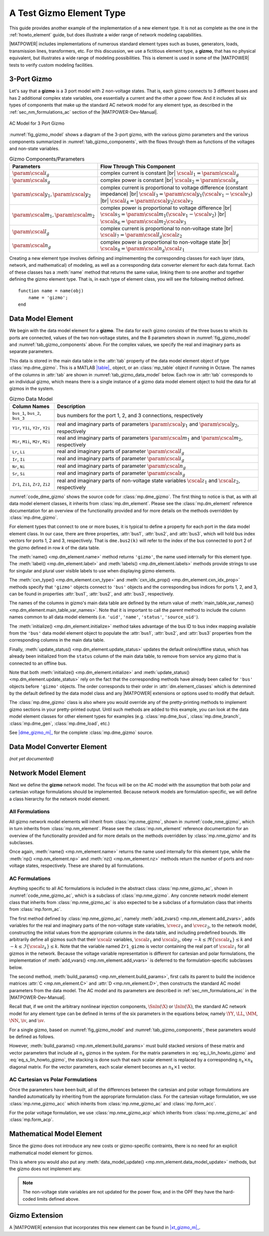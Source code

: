 A Test Gizmo Element Type
=========================

This guide provides another example of the implementation of a new element type. It is not as complete as the one in the :ref:`howto_element` guide, but does illustrate a wider range of network modeling capabilities.

|MATPOWER| includes implementations of numerous standard element types such as buses, generators, loads, transmission lines, transformers, etc. For this discussion, we use a fictitious element type, a **gizmo**, that has no physical equivalent, but illustrates a wide range of modeling possibilities. This is element is used in some of the |MATPOWER| tests to verify custom modeling facilities.

3-Port Gizmo
------------

Let's say that a **gizmo** is a 3 port model with 2 non-voltage states. That is, each gizmo connects to 3 different buses and has 2 additional complex state variables, one essentially a current and the other a power flow. And it includes all six types of components that make up the standard AC network model for any element type, as described in the :ref:`sec_nm_formulations_ac` section of the |MATPOWER-Dev-Manual|.

.. _fig_gizmo_model:
.. figure:: figures/gizmo-model.*
   :alt: AC Model for 3 Port Gizmo
   :align: center
   :width: 400px

   AC Model for 3 Port Gizmo

:numref:`fig_gizmo_model` shows a diagram of the 3-port gizmo, with the various gizmo parameters and the various components summarized in :numref:`tab_gizmo_components`, with the flows through them as functions of the voltages and non-state variables.

.. _tab_gizmo_components:
.. list-table:: Gizmo Components/Parameters
   :widths: 18 82
   :header-rows: 1
   :class: longtable

   * - Parameters
     - Flow Through This Component
   * - :math:`\param{\cscal{i}}_g`
     - complex current is constant |br| :math:`\cscal{i}_1 = \param{\cscal{i}}_g`
   * - :math:`\param{\cscal{s}}_g`
     - complex power is constant |br| :math:`\cscal{s}_2 = \param{\cscal{s}}_g`
   * - :math:`\param{\cscal{y}}_1, \param{\cscal{y}}_2`
     - complex current is proportional to voltage difference (constant impedance) |br| :math:`\cscal{i}_3 = \param{\cscal{y}}_1 (\cscal{v}_1 - \cscal{v}_3)` |br| :math:`\cscal{i}_4 = \param{\cscal{y}}_2 \cscal{v}_2`
   * - :math:`\param{\cscal{m}}_1, \param{\cscal{m}}_2`
     - complex power is proportional to voltage difference |br| :math:`\cscal{s}_5 = \param{\cscal{m}}_1 (\cscal{v}_1 - \cscal{v}_2)` |br| :math:`\cscal{s}_6 = \param{\cscal{m}}_2 \cscal{v}_3`
   * - :math:`\param{\cscal{l}}_g`
     - complex current is proportional to non-voltage state |br| :math:`\cscal{i}_7 = \param{\cscal{l}}_g \cscal{z}_2`
   * - :math:`\param{\cscal{n}}_g`
     - complex power is proportional to non-voltage state |br| :math:`\cscal{s}_8 = \param{\cscal{n}}_g \cscal{z}_1`

Creating a new element type involves defining and implmementing the corresponding classes for each layer (data, network, and mathematical) of modeling, as well as a corresponding data converter element for each data format. Each of these classes has a :meth:`name` method that returns the same value, linking them to one another and together defining the gizmo element type. That is, in each type of element class, you will see the following method defined.

::

        function name = name(obj)
            name = 'gizmo';
        end


Data Model Element
------------------

We begin with the data model element for a **gizmo**. The data for each gizmo consists of the three buses to which its ports are connected, values of the two non-voltage states, and the 8 parameters shown in :numref:`fig_gizmo_model` and :numref:`tab_gizmo_components` above. For the complex values, we specify the real and imaginary parts as separate parameters.

This data is stored in the main data table in the :attr:`tab` property of the data model element object of type :class:`mp.dme_gizmo`. This is a MATLAB |table|_ object, or an :class:`mp_table` object if running in Octave. The names of the columns in :attr:`tab` are shown in :numref:`tab_gizmo_data_model` below. Each row in :attr:`tab` corresponds to an individual gizmo, which means there is a single instance of a gizmo data model element object to hold the data for all gizmos in the system.

.. _tab_gizmo_data_model:
.. list-table:: Gizmo Data Model
   :widths: 18 82
   :header-rows: 1
   :class: longtable

   * - Column Names
     - Description
   * - ``bus_1``, ``bus_2``, ``bus_3``
     - bus numbers for the port 1, 2, and 3 connections, respectively
   * - ``Y1r``, ``Y1i``, ``Y2r``, ``Y2i``
     - real and imaginary parts of parameters :math:`\param{\cscal{y}}_1` and :math:`\param{\cscal{y}}_2`, respectively
   * - ``M1r``, ``M1i``, ``M2r``, ``M2i``
     - real and imaginary parts of parameters :math:`\param{\cscal{m}}_1` and :math:`\param{\cscal{m}}_2`, respectively
   * - ``Lr``, ``Li``
     - real and imaginary parts of parameter :math:`\param{\cscal{l}}_g`
   * - ``Ir``, ``Ii``
     - real and imaginary parts of parameter :math:`\param{\cscal{i}}_g`
   * - ``Nr``, ``Ni``
     - real and imaginary parts of parameter :math:`\param{\cscal{n}}_g`
   * - ``Sr``, ``Si``
     - real and imaginary parts of parameter :math:`\param{\cscal{s}}_g`
   * - ``Zr1``, ``Zi1``, ``Zr2``, ``Zi2``
     - real and imaginary parts of non-voltage state variables :math:`\cscal{z}_1` and :math:`\cscal{z}_2`, respectively


:numref:`code_dme_gizmo` shows the source code for :class:`mp.dme_gizmo`. The first thing to notice is that, as with all data model element classes, it inherits from :class:`mp.dm_element`. Please see the :class:`mp.dm_element` reference documentation for an overview of the functionality provided and for more details on the methods overridden by :class:`mp.dme_gizmo`.

.. _code_dme_gizmo:
.. code-block::
   :linenos:
   :caption: :class:`mp.dme_gizmo`

   classdef dme_gizmo < mp.dm_element
       properties
           bus1        %% bus index vector for port 1
           bus2        %% bus index vector for port 2
           bus3        %% bus index vector for port 3
       end     %% properties

       methods
           function name = name(obj)
               name = 'gizmo';
           end

           function label = label(obj)
               label = 'Test Gizmo';
           end

           function label = labels(obj)
               label = 'Test Gizmos';
           end

           function name = cxn_type(obj)
               name = 'bus';
           end

           function name = cxn_idx_prop(obj)
               name = {'bus1', 'bus2', 'bus3'};
           end

           function names = main_table_var_names(obj)
               names = horzcat( main_table_var_names@mp.dm_element(obj), ...
                   {'bus_1', 'bus_2', 'bus_3', 'Y1r', 'Y1i', 'Y2r', 'Y2i', ...
                   'Lr', 'Li', 'Ir', 'Ii', 'M1r', 'M1i', 'M2r', 'M2i', ...
                   'Nr', 'Ni', 'Sr', 'Si', 'Zr1', 'Zi1', 'Zr2', 'Zi2'});
           end

           function obj = initialize(obj, dm)
               initialize@mp.dm_element(obj, dm);  %% call parent

               %% get bus mapping info
               b2i = dm.elements.bus.ID2i;         %% bus num to idx mapping

               %% set bus index vectors for port connectivity
               obj.bus1 = b2i(obj.tab.bus_1);
               obj.bus2 = b2i(obj.tab.bus_2);
               obj.bus3 = b2i(obj.tab.bus_3);
           end

           function obj = update_status(obj, dm)
               %% get bus status info
               bs = dm.elements.bus.tab.status;        %% bus status

               %% update status of gizmoes connected to isolated/offline buses
               obj.tab.status = obj.tab.status & bs(obj.bus1) & ...
                                                 bs(obj.bus2) & ...
                                                 bs(obj.bus3);

               %% call parent to fill in on/off
               update_status@mp.dm_element(obj, dm);
           end
       end     %% methods
   end         %% classdef


For element types that connect to one or more buses, it is typical to define a property for each port in the data model element class. In our case, there are three properties, :attr:`bus1`, :attr:`bus2`, and :attr:`bus3`, which will hold bus index vectors for ports 1, 2 and 3, respectively. That is ``dme.bus2(k)`` will refer to the index of the bus connected to port 2 of the gizmo defined in row *k* of the data table.

The :meth:`name() <mp.dm_element.name>` method returns ``'gizmo'``, the name used internally for this element type. The :meth:`label() <mp.dm_element.label>` and :meth:`labels() <mp.dm_element.labels>` methods provide strings to use for singular and plural user visible labels to use when displaying gizmo elements.

The :meth:`cxn_type() <mp.dm_element.cxn_type>` and :meth:`cxn_idx_prop() <mp.dm_element.cxn_idx_prop>` methods specify that ``'gizmo'`` objects connect to ``'bus'`` objects and the corresponding bus indices for ports 1, 2, and 3, can be found in properties  :attr:`bus1`, :attr:`bus2`, and :attr:`bus3`, respectively.

The names of the columns in gizmo's main data table are defined by the return value of :meth:`main_table_var_names() <mp.dm_element.main_table_var_names>`. Note that it is important to call the parent method to include the column names common to all data model elements (i.e. ``'uid'``, ``'name'``, ``'status'``, ``'source_uid'``).

The :meth:`initialize() <mp.dm_element.initialize>` method takes advantage of the bus ID to bus index mapping available from the ``'bus'`` data model element object to populate the  :attr:`bus1`, :attr:`bus2`, and :attr:`bus3` properties from the corresponding columns in the main data table.

Finally, :meth:`update_status() <mp.dm_element.update_status>` updates the default online/offline status, which has already been initialized from the ``status`` column of the main data table, to remove from service any gizmo that is connected to an offline bus.

Note that both :meth:`initialize() <mp.dm_element.initialize>` and :meth:`update_status() <mp.dm_element.update_status>` rely on the fact that the corresponding methods have already been called for ``'bus'`` objects before ``'gizmo'`` objects. The order corresponds to their order in :attr:`dm.element_classes` which is determined by the default defined by the data model class and any |MATPOWER| extensions or options used to modify that default.

The :class:`mp.dme_gizmo` class is also where you would override any of the pretty-printing methods to implement gizmo sections in your pretty-printed output. Until such methods are added to this example, you can look at the data model element classes for other element types for examples (e.g. :class:`mp.dme_bus`, :class:`mp.dme_branch`, :class:`mp.dme_gen`, :class:`mp.dme_load`, etc.)

See |dme_gizmo_m|_ for the complete :class:`mp.dme_gizmo` source.


Data Model Converter Element
----------------------------

*(not yet documented)*


Network Model Element
---------------------

Next we define the **gizmo** network model. The focus will be on the AC model with the assumption that both polar and cartesian voltage formulations should be implemented. Because network models are formulation-specific, we will define a class hierarchy for the network model element.

All Formulations
^^^^^^^^^^^^^^^^

All gizmo network model elements will inherit from :class:`mp.nme_gizmo`, shown in :numref:`code_nme_gizmo`, which in turn inherits from :class:`mp.nm_element`. Please see the :class:`mp.nm_element` reference documentation for an overview of the functionality provided and for more details on the methods overridden by :class:`mp.nme_gizmo` and its subclasses.

.. _code_nme_gizmo:
.. code-block::
   :linenos:
   :caption: :class:`mp.nme_gizmo`

   classdef (Abstract) nme_gizmo < mp.nm_element
       methods
           function name = name(obj)
               name = 'gizmo';
           end

           function np = np(obj)
               np = 3;     %% this is a 3 port element
           end

           function nz = nz(obj)
               nz = 2;     %% 2 (possibly complex) non-voltage states per element
           end
       end     %% methods
   end         %% classdef

Once again, :meth:`name() <mp.nm_element.name>` returns the name used internally for this element type, while the :meth:`np() <mp.nm_element.np>` and :meth:`nz() <mp.nm_element.nz>` methods return the number of ports and non-voltage states, respectively. These are shared by all formulations.


AC Formulations
^^^^^^^^^^^^^^^

Anything specific to all AC formulations is included in the abstract class :class:`mp.nme_gizmo_ac`, shown in :numref:`code_nme_gizmo_ac`, which is a subclass of :class:`mp.nme_gizmo`. Any concrete network model element class that inherits from :class:`mp.nme_gizmo_ac` is also expected to be a subclass of a formulation class that inherits from :class:`mp.form_ac`.

.. _code_nme_gizmo_ac:
.. code-block::
   :linenos:
   :caption: :class:`mp.nme_gizmo_ac`

   classdef (Abstract) nme_gizmo_ac < mp.nme_gizmo% & mp.form_ac
       methods
           function obj = add_zvars(obj, nm, dm, idx)
               tab = obj.data_model_element(dm).tab;
               nk = obj.nk;
               switch idx{:}
                   case 1
                       Zmax = ones(nk, 1);
                       Zr   = tab.Zr1;
                       Zi   = tab.Zi1;
                   case 2
                       Zmax = 2 * ones(nk, 1);
                       Zr   = tab.Zr2;
                       Zi   = tab.Zi2;
               end
               vname_r = sprintf('Zr%d_gizmo', idx{:});
               vname_i = sprintf('Zi%d_gizmo', idx{:});
               nm.add_var('zr', vname_r, nk, Zr, -Zmax, Zmax);
               nm.add_var('zi', vname_i, nk, Zi, -Zmax, Zmax);
           end

           function obj = build_params(obj, nm, dm)
               build_params@mp.nme_gizmo(obj, nm, dm);    %% call parent
               tab = obj.data_model_element(dm).tab;
               nk = obj.nk;

               %% collect parameters from data table
               y1 = tab.Y1r + 1j * tab.Y1i;
               y2 = tab.Y2r + 1j * tab.Y2i;
               ll = tab.Lr + 1j * tab.Li;
               ii = tab.Ir + 1j * tab.Ii;
               m1 = tab.M1r + 1j * tab.M1i;
               m2 = tab.M2r + 1j * tab.M2i;
               nn = tab.Nr + 1j * tab.Ni;
               ss = tab.Sr + 1j * tab.Si;
               zz = zeros(nk, 1);

               %% construct model parameters
               j1 = (1:nk);
               j2 = nk+j1;
               j3 = nk+j2;
               obj.Y = sparse( ...
                   [j1 j1 j1 j2 j2 j2 j3 j3 j3]', ...
                   [j1 j2 j3 j1 j2 j3 j1 j2 j3]', ...
                   [y1; zz; -y1; zz; y2; zz; -y1; zz; y1], 3*nk, 3*nk );
               obj.L = sparse( ...
                   [j1 j1 j2 j2 j3 j3 ]', ...
                   [j1 j2 j1 j2 j1 j2 ]', ...
                   [zz; ll; zz; -ll; zz; zz], 3*nk, 2*nk );
               obj.i = [-ii; ii; zz];
               obj.M = sparse( ...
                   [j1 j1 j1 j2 j2 j2 j3 j3 j3]', ...
                   [j1 j2 j3 j1 j2 j3 j1 j2 j3]', ...
                   [m1; -m1; zz; -m1; m1; zz; zz; zz; m2], 3*nk, 3*nk );
               obj.N = sparse( ...
                   [j1 j1 j2 j2 j3 j3 ]', ...
                   [j1 j2 j1 j2 j1 j2 ]', ...
                   [zz; zz; nn; zz; -nn; zz], 3*nk, 2*nk );
               obj.s = [zz; -ss; ss];
           end
       end     %% methods
   end         %% classdef

The first method defined by :class:`mp.nme_gizmo_ac`, namely :meth:`add_zvars() <mp.nm_element.add_zvars>`, adds variables for the real and imaginary parts of the non-voltage state variables, :math:`\cvec{z}_1` and :math:`\cvec{z}_2`, to the network model, constructing the initial values from the appropriate columns in the data table, and including predefined bounds. We arbitrarily define all gizmos such that their :math:`\cscal{z}` variables, :math:`\cscal{z}_1` and :math:`\cscal{z}_2`, obey :math:`-k \le \Re\{\cscal{z}_k\} \le k` and :math:`-k \le \Im\{\cscal{z}_k\} \le k`. Note that the variable named ``Zr1_gizmo`` is vector containing the real part of :math:`\cscal{z}_1` for all gizmos in the network. Because the voltage variable representation is different for cartesian and polar formulations, the implementation of :meth:`add_vvars() <mp.nm_element.add_vvars>` is deferred to the formulation-specific subclasses below.

The second method, :meth:`build_params() <mp.nm_element.build_params>`, first calls its parent to build the incidence matrices :attr:`C <mp.nm_element.C>` and :attr:`D <mp.nm_element.D>`, then constructs the standard AC model parameters from the data model. The AC model and its parameters are described in :ref:`sec_nm_formulations_ac` in the |MATPOWER-Dev-Manual|.

Recall that, if we omit the arbitrary nonlinear injection components, :math:`\Snln(\X)` or :math:`\Inln(\X)`, the standard AC network model for any element type can be defined in terms of the six parameters in the equations below, namely  :math:`\YY`, :math:`\LL`, :math:`\MM`, :math:`\NN`, :math:`\iv`, and :math:`\sv`. 

.. math::
   :label: eq_Ilin_howto_gizmo

   \Ilin(\X) = \YY \V + \LL \Z + \iv

.. math::
   :label: eq_Slin_howto_gizmo

   \Slin(\X) = \MM \V + \NN \Z + \sv

For a single gizmo, based on :numref:`fig_gizmo_model` and :numref:`tab_gizmo_components`, these parameters would be defined as follows.

.. math::
   :label: eq_i_lin_howto_gizmo

   \YY = \left[\begin{array}{ccc}
       \param{\cscal{y}}_1 & 0 & -\param{\cscal{y}}_1 \\
       0 & \param{\cscal{y}}_2 & 0 \\
       \param{-\cscal{y}}_1 & 0 & \param{\cscal{y}}_1
     \end{array}\right], 
   \LL= \left[\begin{array}{cc}
        0 & \param{\cscal{l}}_g  \\
        0 & -\param{\cscal{l}}_g  \\
        0 & 0
     \end{array}\right],
   \iv = \left[\begin{array}{c}
        -\param{\cscal{i}}_g \\
        \param{\cscal{i}}_g \\
        0
     \end{array}\right]

.. math::
   :label: eq_s_lin_howto_gizmo

   \MM = \left[\begin{array}{ccc}
        \param{\cscal{m}}_1 & -\param{\cscal{m}}_1 & 0 \\
        \param{-\cscal{m}}_1 & \param{\cscal{m}}_1 & 0 \\
        0 & 0 & \param{\cscal{m}}_2
     \end{array}\right],
   \NN = \left[\begin{array}{cc}
        0 & 0 \\
        \param{\cscal{n}}_g & 0 \\
        -\param{\cscal{n}}_g & 0
     \end{array}\right],
   \sv = \left[\begin{array}{c}
        0 \\
        -\param{\cscal{s}}_g \\
        \param{\cscal{s}}_g
     \end{array}\right]

However, :meth:`build_params() <mp.nm_element.build_params>` must build stacked versions of these matrix and vector parameters that include all :math:`n_k` gizmos in the system. For the matrix parameters in :eq:`eq_i_lin_howto_gizmo` and :eq:`eq_s_lin_howto_gizmo`, the stacking is done such that each scalar element is replaced by a corresponding :math:`n_k \times n_k` diagonal matrix. For the vector parameters, each scalar element becomes an :math:`n_k \times 1` vector.


AC Cartesian vs Polar Formulations
^^^^^^^^^^^^^^^^^^^^^^^^^^^^^^^^^^

Once the parameters have been built, all of the differences between the cartesian and polar voltage formulations are handled automatically by inheriting from the appropriate formulation class. For the cartesian voltage formulation, we use :class:`mp.nme_gizmo_acc` which inherits from :class:`mp.nme_gizmo_ac` and :class:`mp.form_acc`.

.. _code_nme_gizmo_acc:
.. code-block::
   :linenos:
   :caption: :class:`mp.nme_gizmo_acc`

   classdef nme_gizmo_acc < mp.nme_gizmo_ac & mp.form_acc
   end

For the polar voltage formulation, we use :class:`mp.nme_gizmo_acp` which inherits from :class:`mp.nme_gizmo_ac` and :class:`mp.form_acp`.

.. _code_nme_gizmo_acp:
.. code-block::
   :linenos:
   :caption: :class:`mp.nme_gizmo_acp`

   classdef nme_gizmo_acp < mp.nme_gizmo_ac & mp.form_acp
   end


Mathematical Model Element
--------------------------

Since the gizmo does not introduce any new costs or gizmo-specific contraints, there is no need for an explicit mathematical model element for gizmos.

This is where you would also put any :meth:`data_model_update() <mp.mm_element.data_model_update>` methods, but the gizmo does not implement any.

.. note::

   The non-voltage state variables are not updated for the power flow, and in the OPF they have the hard-coded limits defined above.


Gizmo Extension
---------------

A |MATPOWER| extension that incorporates this new element can be found in |xt_gizmo_m|_.


.. |dme_gizmo_m| replace:: :file:`lib/t/+mp/dme_gizmo.m`
.. _dme_gizmo_m: https://github.com/MATPOWER/matpower/blob/master/lib/t/%2Bmp/dme_gizmo.m
.. |xt_gizmo_m| replace:: :file:`lib/t/+mp/xt_gizmo.m`
.. _xt_gizmo_m: https://github.com/MATPOWER/matpower/blob/master/lib/t/%2Bmp/xt_gizmo.m
.. |table| replace:: :class:`table`
.. _table: https://www.mathworks.com/help/matlab/ref/table.html
